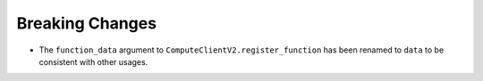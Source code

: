 Breaking Changes
----------------

- The ``function_data`` argument to ``ComputeClientV2.register_function`` has
  been renamed to ``data`` to be consistent with other usages.
